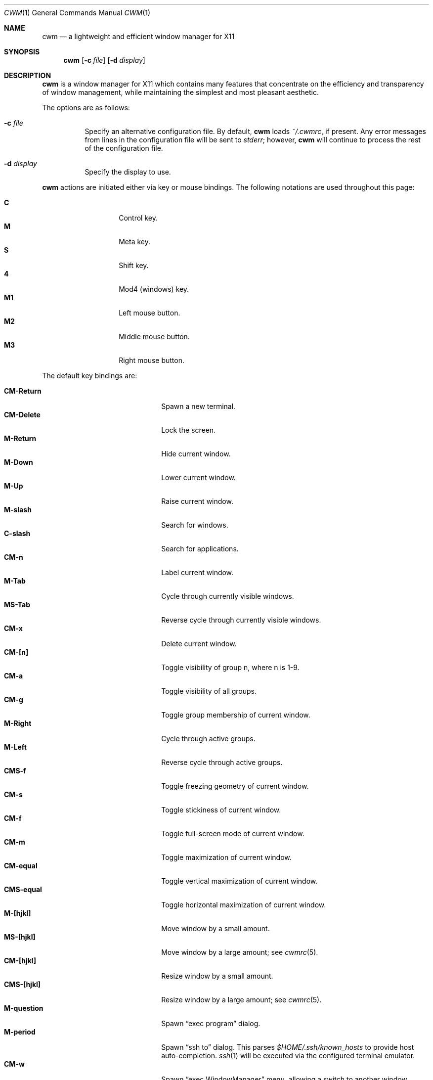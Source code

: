 .\"	$OpenBSD$
.\"
.\" Copyright (c) 2004,2005 Marius Aamodt Eriksen <marius@monkey.org>
.\"
.\" Permission to use, copy, modify, and distribute this software for any
.\" purpose with or without fee is hereby granted, provided that the above
.\" copyright notice and this permission notice appear in all copies.
.\"
.\" THE SOFTWARE IS PROVIDED "AS IS" AND THE AUTHOR DISCLAIMS ALL WARRANTIES
.\" WITH REGARD TO THIS SOFTWARE INCLUDING ALL IMPLIED WARRANTIES OF
.\" MERCHANTABILITY AND FITNESS. IN NO EVENT SHALL THE AUTHOR BE LIABLE FOR
.\" ANY SPECIAL, DIRECT, INDIRECT, OR CONSEQUENTIAL DAMAGES OR ANY DAMAGES
.\" WHATSOEVER RESULTING FROM LOSS OF USE, DATA OR PROFITS, WHETHER IN AN
.\" ACTION OF CONTRACT, NEGLIGENCE OR OTHER TORTIOUS ACTION, ARISING OUT OF
.\" OR IN CONNECTION WITH THE USE OR PERFORMANCE OF THIS SOFTWARE.
.\"
.Dd $Mdocdate$
.Dt CWM 1
.Os
.Sh NAME
.Nm cwm
.Nd a lightweight and efficient window manager for X11
.Sh SYNOPSIS
.\" For a program:  program [-abc] file ...
.Nm cwm
.Op Fl c Ar file
.Op Fl d Ar display
.Sh DESCRIPTION
.Nm
is a window manager for X11 which contains many features that
concentrate on the efficiency and transparency of window management,
while maintaining the simplest and most pleasant aesthetic.
.Pp
The options are as follows:
.Bl -tag -width Ds
.It Fl c Ar file
Specify an alternative configuration file.
By default,
.Nm
loads
.Pa ~/.cwmrc ,
if present.
Any error messages from lines in the configuration file will be sent to
.Em stderr ;
however,
.Nm
will continue to process the rest of the configuration file.
.It Fl d Ar display
Specify the display to use.
.El
.Pp
.Nm
actions are initiated either via key or mouse bindings.
The following notations are used throughout this page:
.Pp
.Bl -tag -width Ds -offset indent -compact
.It Ic C
Control key.
.It Ic M
Meta key.
.It Ic S
Shift key.
.It Ic 4
Mod4 (windows) key.
.It Ic M1
Left mouse button.
.It Ic M2
Middle mouse button.
.It Ic M3
Right mouse button.
.El
.Pp
The default key bindings are:
.Pp
.Bl -tag -width "CM-EscapeXXXXX" -offset indent -compact
.It Ic CM-Return
Spawn a new terminal.
.It Ic CM-Delete
Lock the screen.
.It Ic M-Return
Hide current window.
.It Ic M-Down
Lower current window.
.It Ic M-Up
Raise current window.
.It Ic M-slash
Search for windows.
.It Ic C-slash
Search for applications.
.It Ic CM-n
Label current window.
.It Ic M-Tab
Cycle through currently visible windows.
.It Ic MS-Tab
Reverse cycle through currently visible windows.
.It Ic CM-x
Delete current window.
.It Ic CM-[n]
Toggle visibility of group n, where n is 1-9.
.It Ic CM-a
Toggle visibility of all groups.
.It Ic CM-g
Toggle group membership of current window.
.It Ic M-Right
Cycle through active groups.
.It Ic M-Left
Reverse cycle through active groups.
.It Ic CMS-f
Toggle freezing geometry of current window.
.It Ic CM-s
Toggle stickiness of current window.
.It Ic CM-f
Toggle full-screen mode of current window.
.It Ic CM-m
Toggle maximization of current window.
.It Ic CM-equal
Toggle vertical maximization of current window.
.It Ic CMS-equal
Toggle horizontal maximization of current window.
.It Ic M-[hjkl]
Move window by a small amount.
.It Ic MS-[hjkl]
Move window by a large amount; see
.Xr cwmrc 5 .
.It Ic CM-[hjkl]
Resize window by a small amount.
.It Ic CMS-[hjkl]
Resize window by a large amount; see
.Xr cwmrc 5 .
.It Ic M-question
Spawn
.Dq exec program
dialog.
.It Ic M-period
Spawn
.Dq ssh to
dialog.
This parses
.Pa $HOME/.ssh/known_hosts
to provide host auto-completion.
.Xr ssh 1
will be executed via the configured terminal emulator.
.It Ic CM-w
Spawn
.Dq exec WindowManager
menu, allowing a switch to another window manager.
.It Ic CMS-r
Restart.
.It Ic CMS-q
Quit.
.El
.Pp
The default mouse bindings are:
.Pp
.Bl -tag -width "CM-EscapeXXXXX" -offset indent -compact
.It Ic M-M1
Move current window.
.It Ic CM-M1
Toggle group membership of current window.
.It Ic M-M2
Resize current window
.It Ic M-M3
Lower current window.
.It Ic CMS-M3
Hide current window.
.El
.Pp
The following key bindings may be used to navigate
search and exec dialogs:
.Pp
.Bl -tag -width "[Down] or C-s or M-j" -offset indent -compact
.It Ic [Return]
Select item.
.It Ic [Down], C-s No or Ic M-j
Next item.
.It Ic [Up], C-r No or Ic M-k
Previous item.
.It Ic [Backspace] No or Ic C-h
Backspace.
.It Ic C-u
Clear input.
.It Ic C-a
List all available items.
.It Ic [Esc]
Cancel.
.El
.Pp
.Nm
rereads its configuration file when it receives a hangup signal,
.Dv SIGHUP ,
by executing itself with the name and arguments with which it was started.
This is equivalent to the
.Ar restart
function.
.Sh SEARCH
.Nm
features the ability to search for windows by their current title,
old titles, and by their label.
The priority for the search results are: label, current title,
old titles in reverse order, and finally window class name.
.Nm
keeps a history of the 5 previous titles of a window.
.Pp
When searching, the leftmost character of the result list may show a
flag:
.Pp
.Bl -tag -width Ds -offset indent -compact
.It !
Window is currently focused.
.It &
Window is hidden.
.El
.Sh GROUPS
.Nm
has the ability to group windows together, and use the groups to
perform operations on the entire group instead of just one window.
Together with the
.Pa sticky
option, this can be used to emulate virtual desktops.
.Pp
To edit groups, use the group selection commands to toggle membership
of a group.
A blue border will be shown briefly on windows added to the current group,
and a red border will be shown on those just removed.
.Sh MENUS
Menus are recalled by clicking the mouse on the root window:
.Pp
.Bl -tag -width Ds -offset indent -compact
.It Ic M1
Show list of currently defined windows.
Selecting an item will warp to that window, unhiding it if necessary.
.It Ic M2
Show list of currently defined groups.
Selecting an item will hide/unhide that group.
.It Ic M3
Show list of applications as defined in
.Pa ~/.cwmrc .
Selecting an item will spawn that application.
.El
.Sh ENVIRONMENT
.Bl -tag -width "DISPLAYXXX" -compact
.It DISPLAY
.Nm
starts on this display unless the
.Fl d
option is given.
.El
.Sh FILES
.Bl -tag -width "~/.cwmrcXX" -compact
.It Pa ~/.cwmrc
Default
.Nm
configuration file.
.El
.Sh SEE ALSO
.Xr cwmrc 5
.Sh HISTORY
.Nm
was originally inspired by evilwm, but was rewritten from scratch
due to limitations in the evilwm codebase.
The from-scratch rewrite borrowed some code from 9wm, however that code
has since been removed or rewritten.
.Pp
.Nm
first appeared in
.Ox 4.2 .
.Sh AUTHORS
.An -nosplit
.Nm
was developed by
.An Marius Aamodt Eriksen Aq marius@monkey.org
with contributions from
.An Andy Adamson Aq dros@monkey.org ,
.An Niels Provos Aq provos@monkey.org ,
and
.An Antti Nyk\(:anen Aq aon@iki.fi .
Ideas, discussion with many others.
